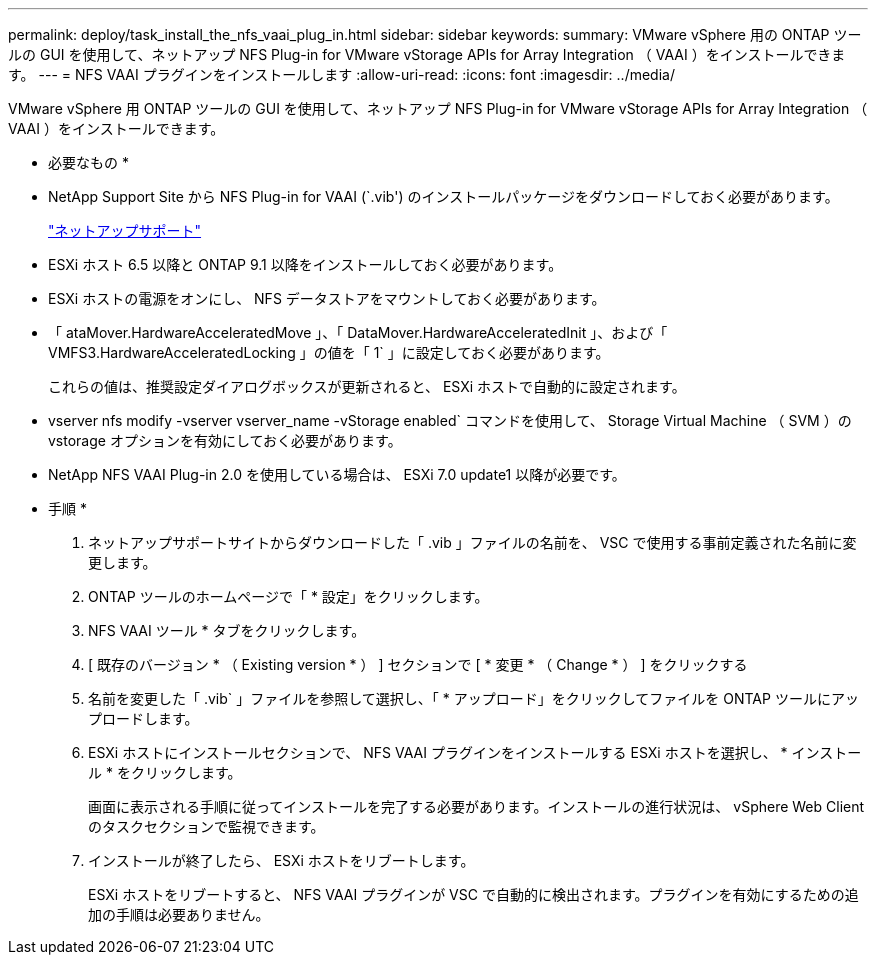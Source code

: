 ---
permalink: deploy/task_install_the_nfs_vaai_plug_in.html 
sidebar: sidebar 
keywords:  
summary: VMware vSphere 用の ONTAP ツールの GUI を使用して、ネットアップ NFS Plug-in for VMware vStorage APIs for Array Integration （ VAAI ）をインストールできます。 
---
= NFS VAAI プラグインをインストールします
:allow-uri-read: 
:icons: font
:imagesdir: ../media/


[role="lead"]
VMware vSphere 用 ONTAP ツールの GUI を使用して、ネットアップ NFS Plug-in for VMware vStorage APIs for Array Integration （ VAAI ）をインストールできます。

* 必要なもの *

* NetApp Support Site から NFS Plug-in for VAAI (`.vib') のインストールパッケージをダウンロードしておく必要があります。
+
https://mysupport.netapp.com/site/global/dashboard["ネットアップサポート"]

* ESXi ホスト 6.5 以降と ONTAP 9.1 以降をインストールしておく必要があります。
* ESXi ホストの電源をオンにし、 NFS データストアをマウントしておく必要があります。
* 「 ataMover.HardwareAcceleratedMove 」、「 DataMover.HardwareAcceleratedInit 」、および「 VMFS3.HardwareAcceleratedLocking 」の値を「 1` 」に設定しておく必要があります。
+
これらの値は、推奨設定ダイアログボックスが更新されると、 ESXi ホストで自動的に設定されます。

* vserver nfs modify -vserver vserver_name -vStorage enabled` コマンドを使用して、 Storage Virtual Machine （ SVM ）の vstorage オプションを有効にしておく必要があります。
* NetApp NFS VAAI Plug-in 2.0 を使用している場合は、 ESXi 7.0 update1 以降が必要です。


* 手順 *

. ネットアップサポートサイトからダウンロードした「 .vib 」ファイルの名前を、 VSC で使用する事前定義された名前に変更します。
. ONTAP ツールのホームページで「 * 設定」をクリックします。
. NFS VAAI ツール * タブをクリックします。
. [ 既存のバージョン * （ Existing version * ） ] セクションで [ * 変更 * （ Change * ） ] をクリックする
. 名前を変更した「 .vib` 」ファイルを参照して選択し、「 * アップロード」をクリックしてファイルを ONTAP ツールにアップロードします。
. ESXi ホストにインストールセクションで、 NFS VAAI プラグインをインストールする ESXi ホストを選択し、 * インストール * をクリックします。
+
画面に表示される手順に従ってインストールを完了する必要があります。インストールの進行状況は、 vSphere Web Client のタスクセクションで監視できます。

. インストールが終了したら、 ESXi ホストをリブートします。
+
ESXi ホストをリブートすると、 NFS VAAI プラグインが VSC で自動的に検出されます。プラグインを有効にするための追加の手順は必要ありません。



